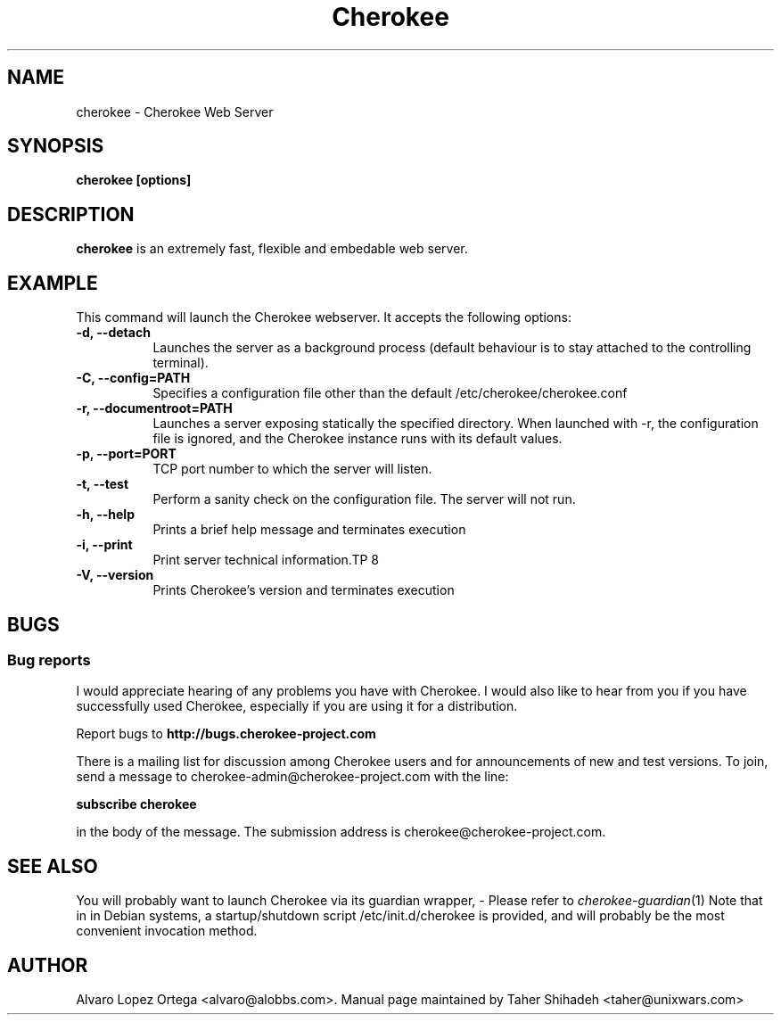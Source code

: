 .\"                              hey, Emacs:   -*- nroff -*-
.\" cherokee is free software; you can redistribute it and/or modify
.\" it under the terms of the GNU General Public License as published by
.\" the Free Software Foundation version 2 of the License.
.\"
.\" This program is distributed in the hope that it will be useful,
.\" but WITHOUT ANY WARRANTY; without even the implied warranty of
.\" MERCHANTABILITY or FITNESS FOR A PARTICULAR PURPOSE.  See the
.\" GNU General Public License for more details.
.\"
.\" You should have received a copy of the GNU General Public License
.\" along with this program; see the file COPYING.  If not, write to
.\" the Free Software Foundation, 675 Mass Ave, Cambridge, MA 02139, USA.
.\"
.TH Cherokee 1 "July 28, 2008"
.\" Please update the above date whenever this man page is modified.
.\"
.\" Some roff macros, for reference:
.\" .nh        disable hyphenation
.\" .hy        enable hyphenation
.\" .ad l      left justify
.\" .ad b      justify to both left and right margins (default)
.\" .nf        disable filling
.\" .fi        enable filling
.\" .br        insert line break
.\" .sp <n>    insert n+1 empty lines
.\" for manpage-specific macros, see man(7)
.SH NAME
cherokee \- Cherokee Web Server
.SH SYNOPSIS
.B cherokee [options]
.SH DESCRIPTION
\fBcherokee\fP is an extremely fast, flexible and embedable web server.
.\" .PP
.\" It also...
.SH EXAMPLE
This command will launch the Cherokee webserver. It accepts the
following options:
.TP 8
.B \-d, --detach
Launches the server as a background process (default behaviour is to
stay attached to the controlling terminal).
.TP 8
.B \-C, --config=PATH
Specifies a configuration file other than the default
/etc/cherokee/cherokee.conf
.TP 8
.B \-r, --documentroot=PATH
Launches a server exposing statically the specified directory. When
launched with \-r, the configuration file is ignored, and the Cherokee
instance runs with its default values.
.TP 8
.B \-p, --port=PORT
TCP port number to which the server will listen.
.TP 8
.B \-t, --test
Perform a sanity check on the configuration file. The server will not run.
.TP 8
.B \-h, --help
Prints a brief help message and terminates execution
.TP 8
.B \-i, --print
Print server technical information.TP 8
.TP 8
.B \-V, --version
Prints Cherokee's version and terminates execution
.SH BUGS
.SS Bug reports
I would appreciate hearing of any problems you have with Cherokee.  I
would also like to hear from you if you have successfully used Cherokee,
especially if you are using it for a distribution.
.PP
Report bugs to 
.B http://bugs.cherokee-project.com
.PP
There is a mailing list for discussion among Cherokee users and for
announcements of new and test versions. To join, send a message to
cherokee-admin@cherokee-project.com with the line:
.PP
.B subscribe cherokee
.PP
in the body of the message. The submission address is cherokee@cherokee-project.com.
.SH "SEE ALSO"
You will probably want to launch Cherokee via its guardian wrapper, -
Please refer to \&\fIcherokee-guardian\fR\|(1)
.
Note that in in Debian systems, a startup/shutdown script
/etc/init.d/cherokee is provided, and will probably be the most
convenient invocation method.
.SH AUTHOR
Alvaro Lopez Ortega <alvaro@alobbs.com>. Manual page maintained by Taher Shihadeh <taher@unixwars.com>
